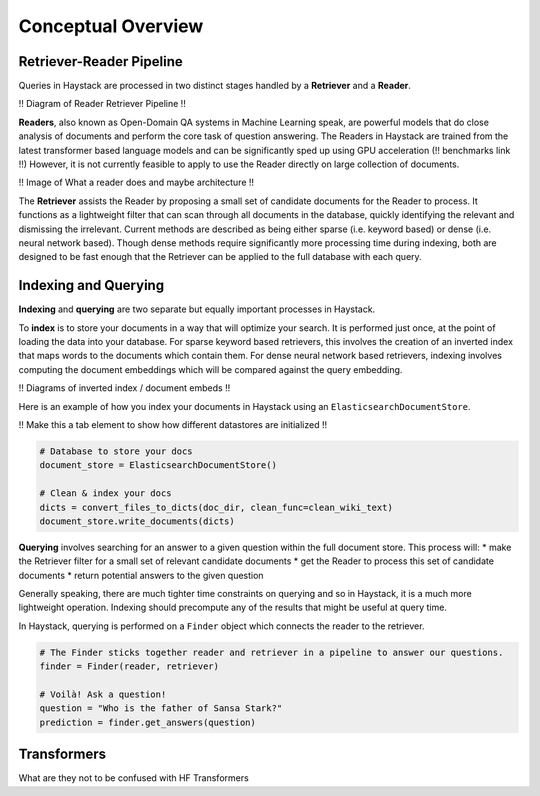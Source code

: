 Conceptual Overview
===================

Retriever-Reader Pipeline
-------------------------

Queries in Haystack are processed in two distinct stages handled by a **Retriever** and a **Reader**.

!! Diagram of Reader Retriever Pipeline !!

**Readers**, also known as Open-Domain QA systems in Machine Learning speak,
are powerful models that do close analysis of documents and perform the core task of question answering.
The Readers in Haystack are trained from the latest transformer based language models and can be significantly sped up using GPU acceleration (!! benchmarks link !!)
However, it is not currently feasible to apply to use the Reader directly on large collection of documents.

!! Image of What a reader does and maybe architecture !!

The **Retriever** assists the Reader by proposing a small set of candidate documents for the Reader to process.
It functions as a lightweight filter that can scan through all documents in the database,
quickly identifying the relevant and dismissing the irrelevant.
Current methods are described as being either sparse (i.e. keyword based) or dense (i.e. neural network based).
Though dense methods require significantly more processing time during indexing,
both are designed to be fast enough that the Retriever can be applied to the full database with each query.

Indexing and Querying
---------------------

**Indexing** and **querying** are two separate but equally important processes in Haystack.

To **index** is to store your documents in a way that will optimize your search.
It is performed just once, at the point of loading the data into your database.
For sparse keyword based retrievers, this involves the creation of an inverted index that maps words to the documents which contain them.
For dense neural network based retrievers, indexing involves computing the document embeddings which will be compared against the query embedding.

!! Diagrams of inverted index / document embeds !!

Here is an example of how you index your documents in Haystack using an ``ElasticsearchDocumentStore``.

!! Make this a tab element to show how different datastores are initialized !!

.. code-block::

    # Database to store your docs
    document_store = ElasticsearchDocumentStore()

    # Clean & index your docs
    dicts = convert_files_to_dicts(doc_dir, clean_func=clean_wiki_text)
    document_store.write_documents(dicts)

**Querying** involves searching for an answer to a given question within the full document store.
This process will:
* make the Retriever filter for a small set of relevant candidate documents
* get the Reader to process this set of candidate documents
* return potential answers to the given question

Generally speaking, there are much tighter time constraints on querying and so in Haystack, it is a much more lightweight operation.
Indexing should precompute any of the results that might be useful at query time.

In Haystack, querying is performed on a ``Finder`` object which connects the reader to the retriever.

.. code-block::

    # The Finder sticks together reader and retriever in a pipeline to answer our questions.
    finder = Finder(reader, retriever)

    # Voilà! Ask a question!
    question = "Who is the father of Sansa Stark?"
    prediction = finder.get_answers(question)

Transformers
------------
What are they
not to be confused with HF Transformers